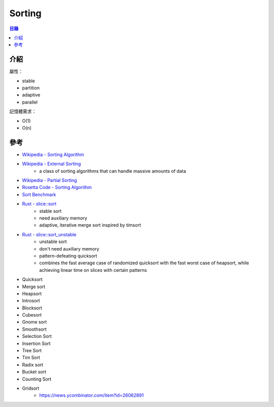 ========================================
Sorting
========================================


.. contents:: 目錄


介紹
========================================


屬性：

* stable
* partition
* adaptive
* parallel


記憶體需求：

* O(1)
* O(n)




參考
========================================

* `Wikipedia - Sorting Algorithm <https://en.wikipedia.org/wiki/Sorting_algorithm>`_
* `Wikipedia - External Sorting <https://en.wikipedia.org/wiki/External_sorting>`_
     - a class of sorting algorithms that can handle massive amounts of data
* `Wikipedia - Partial Sorting <https://en.wikipedia.org/wiki/Partial_sorting>`_
* `Rosetta Code - Sorting Algorithm <https://rosettacode.org/wiki/Category:Sorting_Algorithms>`_
* `Sort Benchmark <http://sortbenchmark.org/>`_
* `Rust - slice::sort <https://doc.rust-lang.org/std/primitive.slice.html#method.sort>`_
    - stable sort
    - need auxiliary memory
    - adaptive, iterative merge sort inspired by timsort
* `Rust - slice::sort_unstable <https://doc.rust-lang.org/std/primitive.slice.html#method.sort_unstable>`_
    - unstable sort
    - don't need auxiliary memory
    - pattern-defeating quicksort
    - combines the fast average case of randomized quicksort with the fast worst case of heapsort, while achieving linear time on slices with certain patterns


* Quicksort
* Merge sort
* Heapsort
* Introsort
* Blocksort
* Cubesort
* Gnome sort
* Smoothsort
* Selection Sort
* Insertion Sort
* Tree Sort
* Tim Sort
* Radix sort
* Bucket sort
* Counting Sort
* Gridsort
    - https://news.ycombinator.com/item?id=26062891
